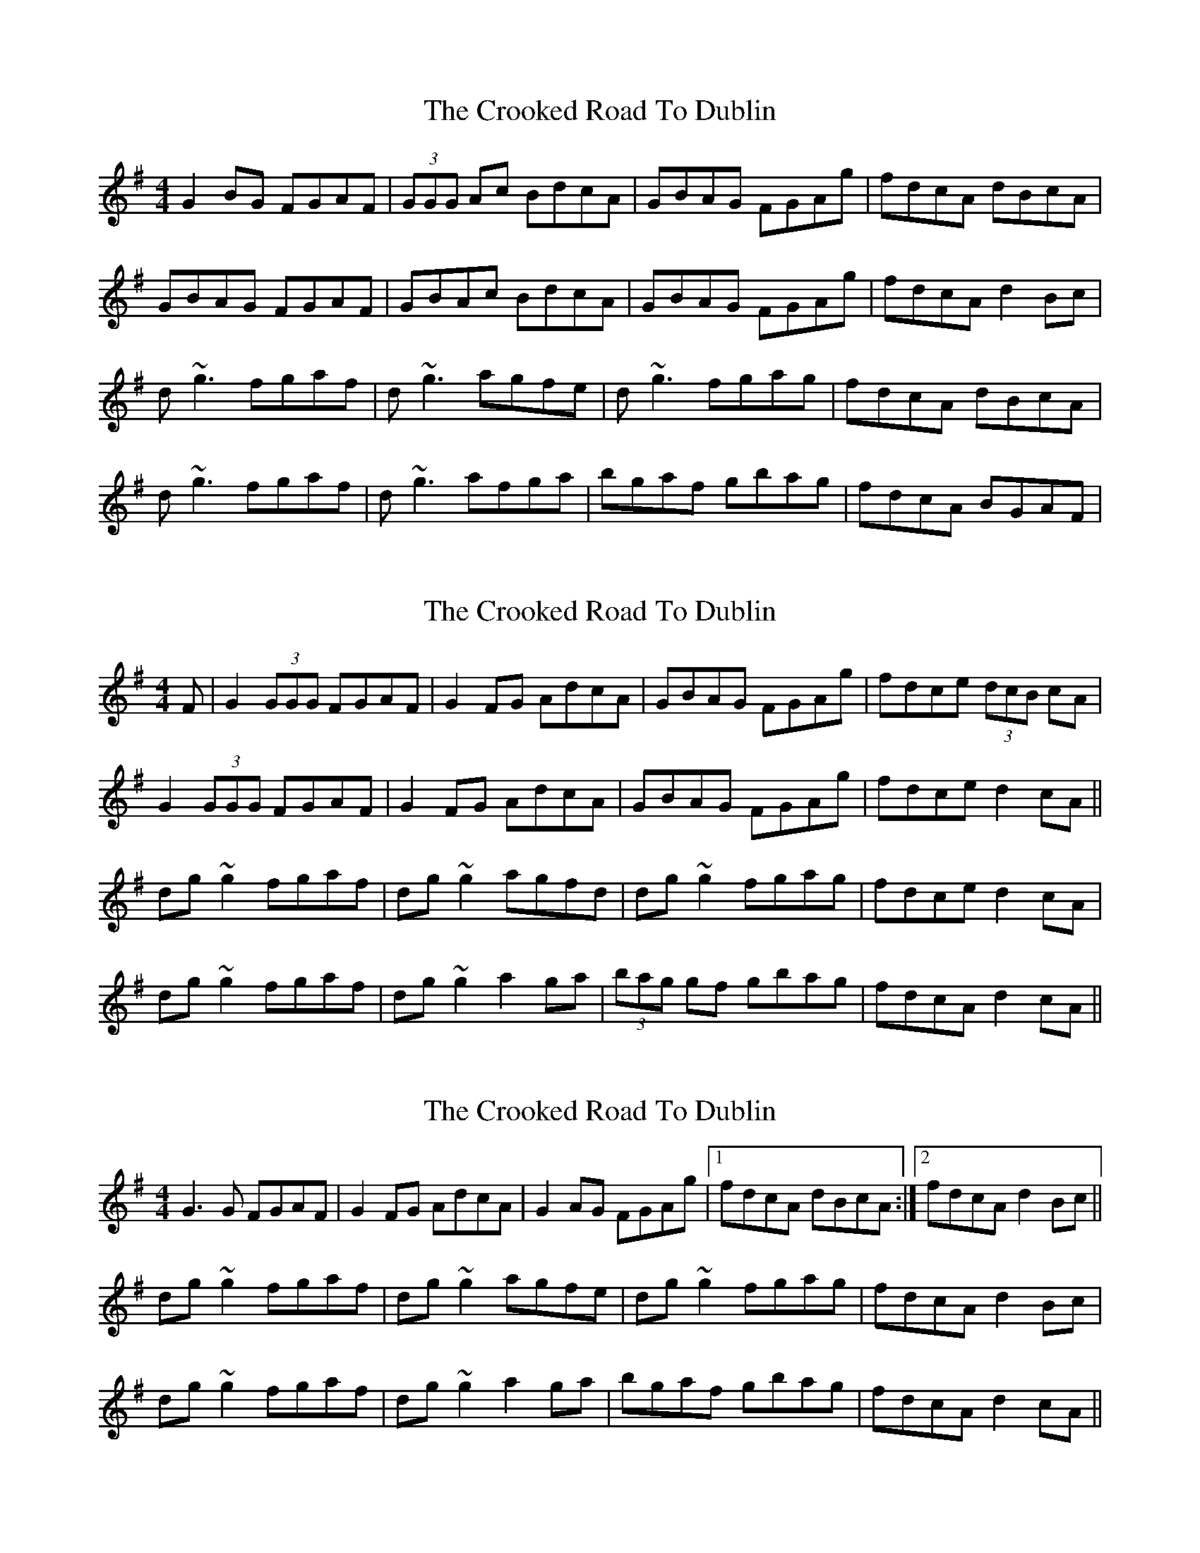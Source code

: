 X: 1
T: Crooked Road To Dublin, The
Z: Will Harmon
S: https://thesession.org/tunes/227#setting227
R: reel
M: 4/4
L: 1/8
K: Gmaj
G2 BG FGAF|(3GGG Ac BdcA|GBAG FGAg|fdcA dBcA|
GBAG FGAF|GBAc BdcA|GBAG FGAg|fdcA d2 Bc|
d~g3 fgaf|d~g3 agfe|d~g3 fgag|fdcA dBcA|
d~g3 fgaf|d~g3 afga|bgaf gbag|fdcA BGAF|
X: 2
T: Crooked Road To Dublin, The
Z: gian marco
S: https://thesession.org/tunes/227#setting12913
R: reel
M: 4/4
L: 1/8
K: Gmaj
F|G2(3GGG FGAF|G2FG AdcA|GBAG FGAg|fdce (3dcB cA|G2(3GGG FGAF|G2FG AdcA|GBAG FGAg|fdce d2cA||dg~g2 fgaf|dg~g2 agfd|dg~g2 fgag|fdce d2cA|dg~g2 fgaf|dg~g2 a2ga|(3bag gf gbag|fdcA d2cA||
X: 3
T: Crooked Road To Dublin, The
Z: slainte
S: https://thesession.org/tunes/227#setting12914
R: reel
M: 4/4
L: 1/8
K: Gmaj
G3G FGAF|G2FG AdcA|G2AG FGAg|1 fdcA dBcA:|2 fdcA d2Bc||dg~g2 fgaf|dg~g2 agfe|dg~g2 fgag|fdcA d2Bc|dg~g2 fgaf|dg~g2 a2ga|bgaf gbag|fdcA d2cA||
X: 4
T: Crooked Road To Dublin, The
Z: Joe MacMaster
S: https://thesession.org/tunes/227#setting27499
R: reel
M: 4/4
L: 1/8
K: Gmin
O:Cape Breton setting
F|DG G/G/G FGAF|G2FG AdTcA|GBAG FGAg|fdce d2 BA|
G/G/G +>+G2 FGAF|G2FG AdcA|GBAG FGAg|fdce d2 BA||
dg g/g/g fgaf|dg g/g/g agfd|dg g/g/g fgag|fdce d2cA|
dg g/g/g fgaf|dg g/g/g {g}a2 (uga)|bgaf gbag|fdcA d2cA|]
